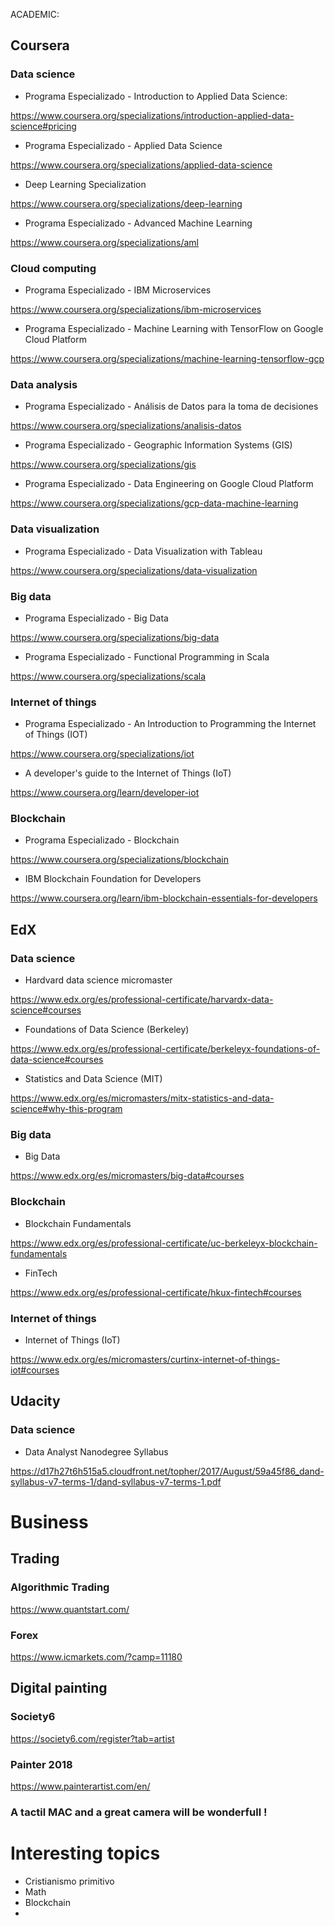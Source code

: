 ACADEMIC:

** Coursera

*** Data science

- Programa Especializado - Introduction to Applied Data Science:

https://www.coursera.org/specializations/introduction-applied-data-science#pricing

- Programa Especializado - Applied Data Science

https://www.coursera.org/specializations/applied-data-science

- Deep Learning Specialization

https://www.coursera.org/specializations/deep-learning

- Programa Especializado - Advanced Machine Learning

https://www.coursera.org/specializations/aml

*** Cloud computing

- Programa Especializado - IBM Microservices

https://www.coursera.org/specializations/ibm-microservices

- Programa Especializado - Machine Learning with TensorFlow on Google Cloud Platform

https://www.coursera.org/specializations/machine-learning-tensorflow-gcp

*** Data analysis

- Programa Especializado - Análisis de Datos para la toma de decisiones

https://www.coursera.org/specializations/analisis-datos

- Programa Especializado - Geographic Information Systems (GIS)

https://www.coursera.org/specializations/gis

- Programa Especializado - Data Engineering on Google Cloud Platform

https://www.coursera.org/specializations/gcp-data-machine-learning

*** Data visualization

- Programa Especializado - Data Visualization with Tableau

https://www.coursera.org/specializations/data-visualization

*** Big data

- Programa Especializado - Big Data

https://www.coursera.org/specializations/big-data

- Programa Especializado - Functional Programming in Scala

https://www.coursera.org/specializations/scala

*** Internet of things

- Programa Especializado - An Introduction to Programming the Internet of Things (IOT)

https://www.coursera.org/specializations/iot

- A developer's guide to the Internet of Things (IoT)

https://www.coursera.org/learn/developer-iot

*** Blockchain

- Programa Especializado - Blockchain

https://www.coursera.org/specializations/blockchain

- IBM Blockchain Foundation for Developers

https://www.coursera.org/learn/ibm-blockchain-essentials-for-developers

** EdX

*** Data science

- Hardvard data science micromaster

https://www.edx.org/es/professional-certificate/harvardx-data-science#courses

- Foundations of Data Science (Berkeley)

https://www.edx.org/es/professional-certificate/berkeleyx-foundations-of-data-science#courses

- Statistics and Data Science (MIT)

https://www.edx.org/es/micromasters/mitx-statistics-and-data-science#why-this-program

*** Big data

- Big Data

https://www.edx.org/es/micromasters/big-data#courses

*** Blockchain

- Blockchain Fundamentals

https://www.edx.org/es/professional-certificate/uc-berkeleyx-blockchain-fundamentals

- FinTech

https://www.edx.org/es/professional-certificate/hkux-fintech#courses

*** Internet of things

- Internet of Things (IoT)

https://www.edx.org/es/micromasters/curtinx-internet-of-things-iot#courses

** Udacity

*** Data science

- Data Analyst Nanodegree Syllabus

https://d17h27t6h515a5.cloudfront.net/topher/2017/August/59a45f86_dand-syllabus-v7-terms-1/dand-syllabus-v7-terms-1.pdf

* Business

** Trading

*** Algorithmic Trading

https://www.quantstart.com/

*** Forex

https://www.icmarkets.com/?camp=11180

** Digital painting

*** Society6

https://society6.com/register?tab=artist

*** Painter 2018

https://www.painterartist.com/en/

*** A tactil MAC and a great camera will be wonderfull !

* Interesting topics

- Cristianismo primitivo
- Math
- Blockchain
-
